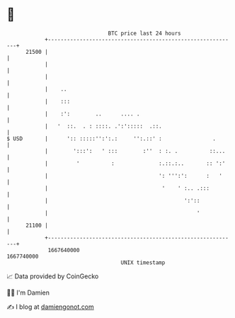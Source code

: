 * 👋

#+begin_example
                                   BTC price last 24 hours                    
               +------------------------------------------------------------+ 
         21500 |                                                            | 
               |                                                            | 
               |                                                            | 
               |    ..                                                      | 
               |    :::                                                     | 
               |    :':        ..      .... .                               | 
               |   '  ::.  . : ::::. .':':::::  .::.                        | 
   $ USD       |      ':: :::::'':':.:     '':.::' :                .       | 
               |        ':::':   ' :::        :''  : :. .          ::...    | 
               |         '          :              :.::.:..       :: ':'    | 
               |                                   ': ''':':      :   '     | 
               |                                    '    ' :.. .:::         | 
               |                                           ':'::            | 
               |                                               '            | 
         21100 |                                                            | 
               +------------------------------------------------------------+ 
                1667640000                                        1667740000  
                                       UNIX timestamp                         
#+end_example
📈 Data provided by CoinGecko

🧑‍💻 I'm Damien

✍️ I blog at [[https://www.damiengonot.com][damiengonot.com]]

